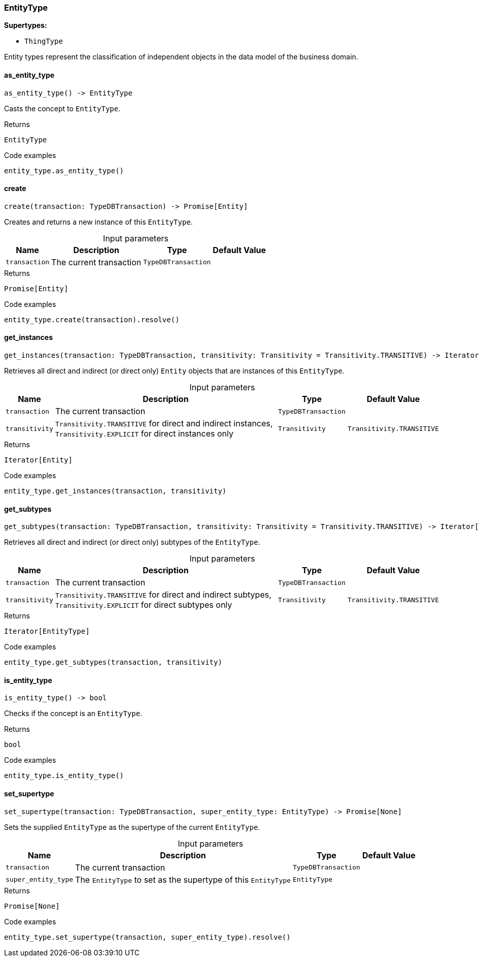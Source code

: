 [#_EntityType]
=== EntityType

*Supertypes:*

* `ThingType`

Entity types represent the classification of independent objects in the data model of the business domain.

// tag::methods[]
[#_EntityType_as_entity_type__]
==== as_entity_type

[source,python]
----
as_entity_type() -> EntityType
----

Casts the concept to ``EntityType``.

[caption=""]
.Returns
`EntityType`

[caption=""]
.Code examples
[source,python]
----
entity_type.as_entity_type()
----

[#_EntityType_create__transaction_TypeDBTransaction]
==== create

[source,python]
----
create(transaction: TypeDBTransaction) -> Promise[Entity]
----

Creates and returns a new instance of this ``EntityType``.

[caption=""]
.Input parameters
[cols="~,~,~,~"]
[options="header"]
|===
|Name |Description |Type |Default Value
a| `transaction` a| The current transaction a| `TypeDBTransaction` a| 
|===

[caption=""]
.Returns
`Promise[Entity]`

[caption=""]
.Code examples
[source,python]
----
entity_type.create(transaction).resolve()
----

[#_EntityType_get_instances__transaction_TypeDBTransaction__transitivity_Transitivity]
==== get_instances

[source,python]
----
get_instances(transaction: TypeDBTransaction, transitivity: Transitivity = Transitivity.TRANSITIVE) -> Iterator[Entity]
----

Retrieves all direct and indirect (or direct only) ``Entity`` objects that are instances of this ``EntityType``.

[caption=""]
.Input parameters
[cols="~,~,~,~"]
[options="header"]
|===
|Name |Description |Type |Default Value
a| `transaction` a| The current transaction a| `TypeDBTransaction` a| 
a| `transitivity` a| ``Transitivity.TRANSITIVE`` for direct and indirect instances, ``Transitivity.EXPLICIT`` for direct instances only a| `Transitivity` a| `Transitivity.TRANSITIVE`
|===

[caption=""]
.Returns
`Iterator[Entity]`

[caption=""]
.Code examples
[source,python]
----
entity_type.get_instances(transaction, transitivity)
----

[#_EntityType_get_subtypes__transaction_TypeDBTransaction__transitivity_Transitivity]
==== get_subtypes

[source,python]
----
get_subtypes(transaction: TypeDBTransaction, transitivity: Transitivity = Transitivity.TRANSITIVE) -> Iterator[EntityType]
----

Retrieves all direct and indirect (or direct only) subtypes of the ``EntityType``.

[caption=""]
.Input parameters
[cols="~,~,~,~"]
[options="header"]
|===
|Name |Description |Type |Default Value
a| `transaction` a| The current transaction a| `TypeDBTransaction` a| 
a| `transitivity` a| ``Transitivity.TRANSITIVE`` for direct and indirect subtypes, ``Transitivity.EXPLICIT`` for direct subtypes only a| `Transitivity` a| `Transitivity.TRANSITIVE`
|===

[caption=""]
.Returns
`Iterator[EntityType]`

[caption=""]
.Code examples
[source,python]
----
entity_type.get_subtypes(transaction, transitivity)
----

[#_EntityType_is_entity_type__]
==== is_entity_type

[source,python]
----
is_entity_type() -> bool
----

Checks if the concept is an ``EntityType``.

[caption=""]
.Returns
`bool`

[caption=""]
.Code examples
[source,python]
----
entity_type.is_entity_type()
----

[#_EntityType_set_supertype__transaction_TypeDBTransaction__super_entity_type_EntityType]
==== set_supertype

[source,python]
----
set_supertype(transaction: TypeDBTransaction, super_entity_type: EntityType) -> Promise[None]
----

Sets the supplied ``EntityType`` as the supertype of the current ``EntityType``.

[caption=""]
.Input parameters
[cols="~,~,~,~"]
[options="header"]
|===
|Name |Description |Type |Default Value
a| `transaction` a| The current transaction a| `TypeDBTransaction` a| 
a| `super_entity_type` a| The ``EntityType`` to set as the supertype of this ``EntityType`` a| `EntityType` a| 
|===

[caption=""]
.Returns
`Promise[None]`

[caption=""]
.Code examples
[source,python]
----
entity_type.set_supertype(transaction, super_entity_type).resolve()
----

// end::methods[]

